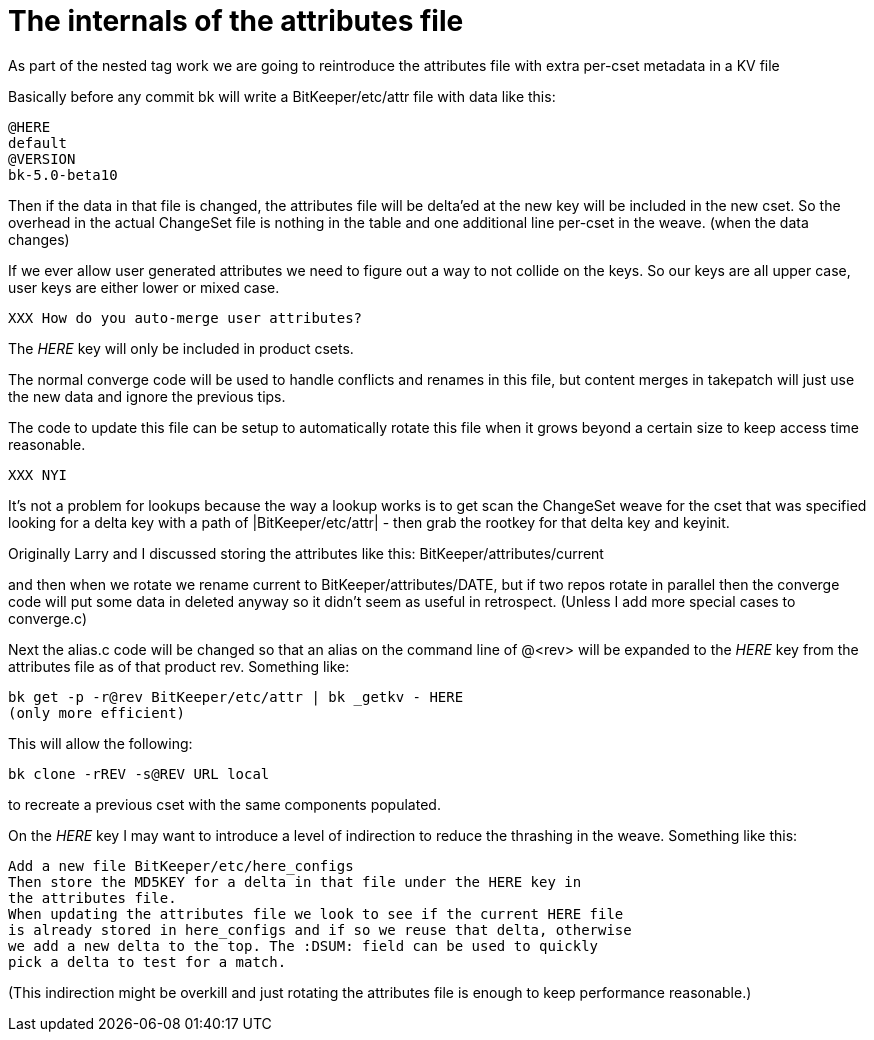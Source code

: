 The internals of the attributes file
====================================

As part of the nested tag work we are going to reintroduce the attributes
file with extra per-cset metadata in a KV file

Basically before any commit bk will write a BitKeeper/etc/attr
file with data like this:

    @HERE
    default
    @VERSION
    bk-5.0-beta10

Then if the data in that file is changed, the attributes file will be
delta'ed at the new key will be included in the new cset. So the overhead
in the actual ChangeSet file is nothing in the table and one additional
line per-cset in the weave. (when the data changes)

If we ever allow user generated attributes we need to figure out a way to
not collide on the keys.  So our keys are all upper case, user keys are
either lower or mixed case.

  XXX How do you auto-merge user attributes?

The 'HERE' key will only be included in product csets.

The normal converge code will be used to handle conflicts and renames
in this file, but content merges in takepatch will just use the new data
and ignore the previous tips.

The code to update this file can be setup to automatically rotate this
file when it grows beyond a certain size to keep access time reasonable.

  XXX NYI

It's not a problem for lookups because the way a lookup works is to get
scan the ChangeSet weave for the cset that was specified looking for a
delta key with a path of |BitKeeper/etc/attr| - then grab the
rootkey for that delta key and keyinit.  

Originally Larry and I discussed storing the attributes like this:
  BitKeeper/attributes/current

and then when we rotate we rename current to BitKeeper/attributes/DATE,
but if two repos rotate in parallel then the converge code will put
some data in deleted anyway so it didn't seem as useful in retrospect.
(Unless I add more special cases to converge.c)

Next the alias.c code will be changed so that an alias on the command
line of @<rev> will be expanded to the 'HERE' key from the attributes
file as of that product rev. Something like:

  bk get -p -r@rev BitKeeper/etc/attr | bk _getkv - HERE
  (only more efficient)

This will allow the following:

  bk clone -rREV -s@REV URL local

to recreate a previous cset with the same components populated.

On the 'HERE' key I may want to introduce a level of indirection to
reduce the thrashing in the weave. Something like this:

 Add a new file BitKeeper/etc/here_configs
 Then store the MD5KEY for a delta in that file under the HERE key in
 the attributes file.
 When updating the attributes file we look to see if the current HERE file
 is already stored in here_configs and if so we reuse that delta, otherwise
 we add a new delta to the top. The :DSUM: field can be used to quickly
 pick a delta to test for a match.

(This indirection might be overkill and just rotating the attributes file
is enough to keep performance reasonable.)

